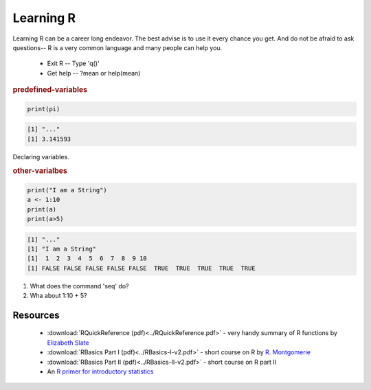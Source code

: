 .. r basics



Learning R
==========================

Learning R can be a career long endeavor.  The best advise is to use it every chance you get.  And do not be afraid to ask questions-- R is a very common language and many people can help you.

  * Exit R -- Type 'q()'
  * Get help -- ?mean or help(mean)
  

.. rubric:: predefined-variables

.. code-block:: r 

  print(pi)


.. code-block:: none 

  [1] "..."
  [1] 3.141593
   


Declaring variables.


.. rubric:: other-varialbes

.. code-block:: r 

  print("I am a String")
  a <- 1:10
  print(a)
  print(a>5)


.. code-block:: none 

  [1] "..."
  [1] "I am a String"
  [1]  1  2  3  4  5  6  7  8  9 10
  [1] FALSE FALSE FALSE FALSE FALSE  TRUE  TRUE  TRUE  TRUE  TRUE
   


1. What does the command 'seq' do?
2. Wha about 1:10 + 5?




Resources
^^^^^^^^^^^^^^^^

  * :download:`RQuickReference (pdf)<../RQuickReference.pdf>` - very handy summary of R functions by `Elizabeth Slate <http://www.stat.fsu.edu/people/faculty.php?id=40>`_
  * :download:`RBasics Part I (pdf)<../RBasics-I-v2.pdf>` - short course on R by `R. Montgomerie <http://www.queensu.ca/biology/undergrad/courses/undergradthesis/537projects/MontgomerieR.html>`_
  * :download:`RBasics Part II (pdf)<../RBasics-II-v2.pdf>` - short course on R part II
  * An `R primer for introductory statistics <http://www.stat.wisc.edu/~larget/r.html>`_